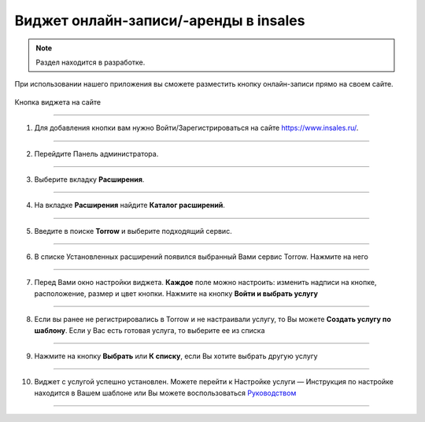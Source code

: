 .. _insales-label:

============================
Виджет онлайн-записи/-аренды в insales
============================

    .. |галка| image:: media/galka.png
        :width: 21
        :alt: alternative text

.. note:: Раздел находится в разработке.

При использовании нашего приложения вы сможете разместить кнопку онлайн-записи прямо на своем сайте.


.. figure:: media/insales/insales_11.png
    :scale: 90 %
    :alt: alternative text
    :align: center
    
    Кнопка виджета на сайте

----------------------------------

1. Для добавления кнопки вам нужно Войти/Зарегистрироваться на сайте https://www.insales.ru/.

.. figure:: media/insales/insales_1.png
    :scale: 90 %
    :alt: alternative text
    :align: center

----------------------------------

2. Перейдите Панель администратора.

.. figure:: media/insales/insales_2.png
    :scale: 100 %
    :alt: alternative text
    :align: center

----------------------------------

3. Выберите вкладку **Расширения**.

.. figure:: media/insales/insales_3.png
    :scale: 90 %
    :alt: alternative text
    :align: center

----------------------------------

4. На вкладке **Расширения** найдите **Каталог расширений**.

.. figure:: media/insales/insales_4.png
    :scale: 90 %
    :alt: alternative text
    :align: center

----------------------------------

5. Введите в поиске **Torrow** и выберите подходящий сервис.

.. figure:: media/insales/insales_5.png
    :scale: 90 %
    :alt: alternative text
    :align: center

----------------------------------

6. В списке Установленных расширений появился выбранный Вами сервис Torrow. Нажмите на него

.. figure:: media/insales/insales_6.png
    :scale: 90 %
    :alt: alternative text
    :align: center

------------------------------------

7. Перед Вами окно настройки виджета. **Каждое** поле можно настроить: изменить надписи на кнопке, расположение, размер и цвет кнопки. Нажмите на кнопку **Войти и выбрать услугу**

.. figure:: media/insales/insales_7.png
    :scale: 90 %
    :alt: alternative text
    :align: center

----------------------------------

8. Если вы ранее не регистрировались в Torrow и не настраивали услугу, то Вы можете **Создать услугу по шаблону**. Если у Вас есть готовая услуга, то выберите ее из списка

.. figure:: media/insales/insales_8.png
    :scale: 90 %
    :alt: alternative text
    :align: center

----------------------------------

9. Нажмите на кнопку **Выбрать** или **К списку**, если Вы хотите выбрать другую услугу

.. figure:: media/insales/insales_9.png
    :scale: 90 %
    :alt: alternative text
    :align: center

----------------------------------

10. Виджет с услугой успешно установлен. Можете перейти к Настройке услуги — Инструкция по настройке находится в Вашем шаблоне или Вы можете воспользоваться `Руководством <https://torrownet.readthedocs.io/ru/latest/service/index.html>`_
    
.. figure:: media/insales/insales_10.png
    :scale: 90 %
    :alt: alternative text
    :align: center

----------------------------------



.. .. raw:: html
   
..    <torrow-widget
..       id="torrow-widget"
..       url="https://web.torrow.net/app/tabs/tab-search/service;id=103edf7f8c4affcce3a659502c23a?closeButtonHidden=true&tabBarHidden=true"
..       modal="right"
..       modal-active="false"
..       show-widget-button="true"
..       button-text="Заявка эксперту"
..       modal-width="550px"
..       button-style = "rectangle"
..       button-size = "60"
..       button-y = "top"
..    ></torrow-widget>
..    <script src="https://cdn.jsdelivr.net/gh/torrowtechnologies/torrow-widget@1/dist/torrow-widget.min.js" defer></script>

.. .. raw:: html

..    <script src="https://code.jivo.ru/widget/m8kFjF91Tn" async></script>